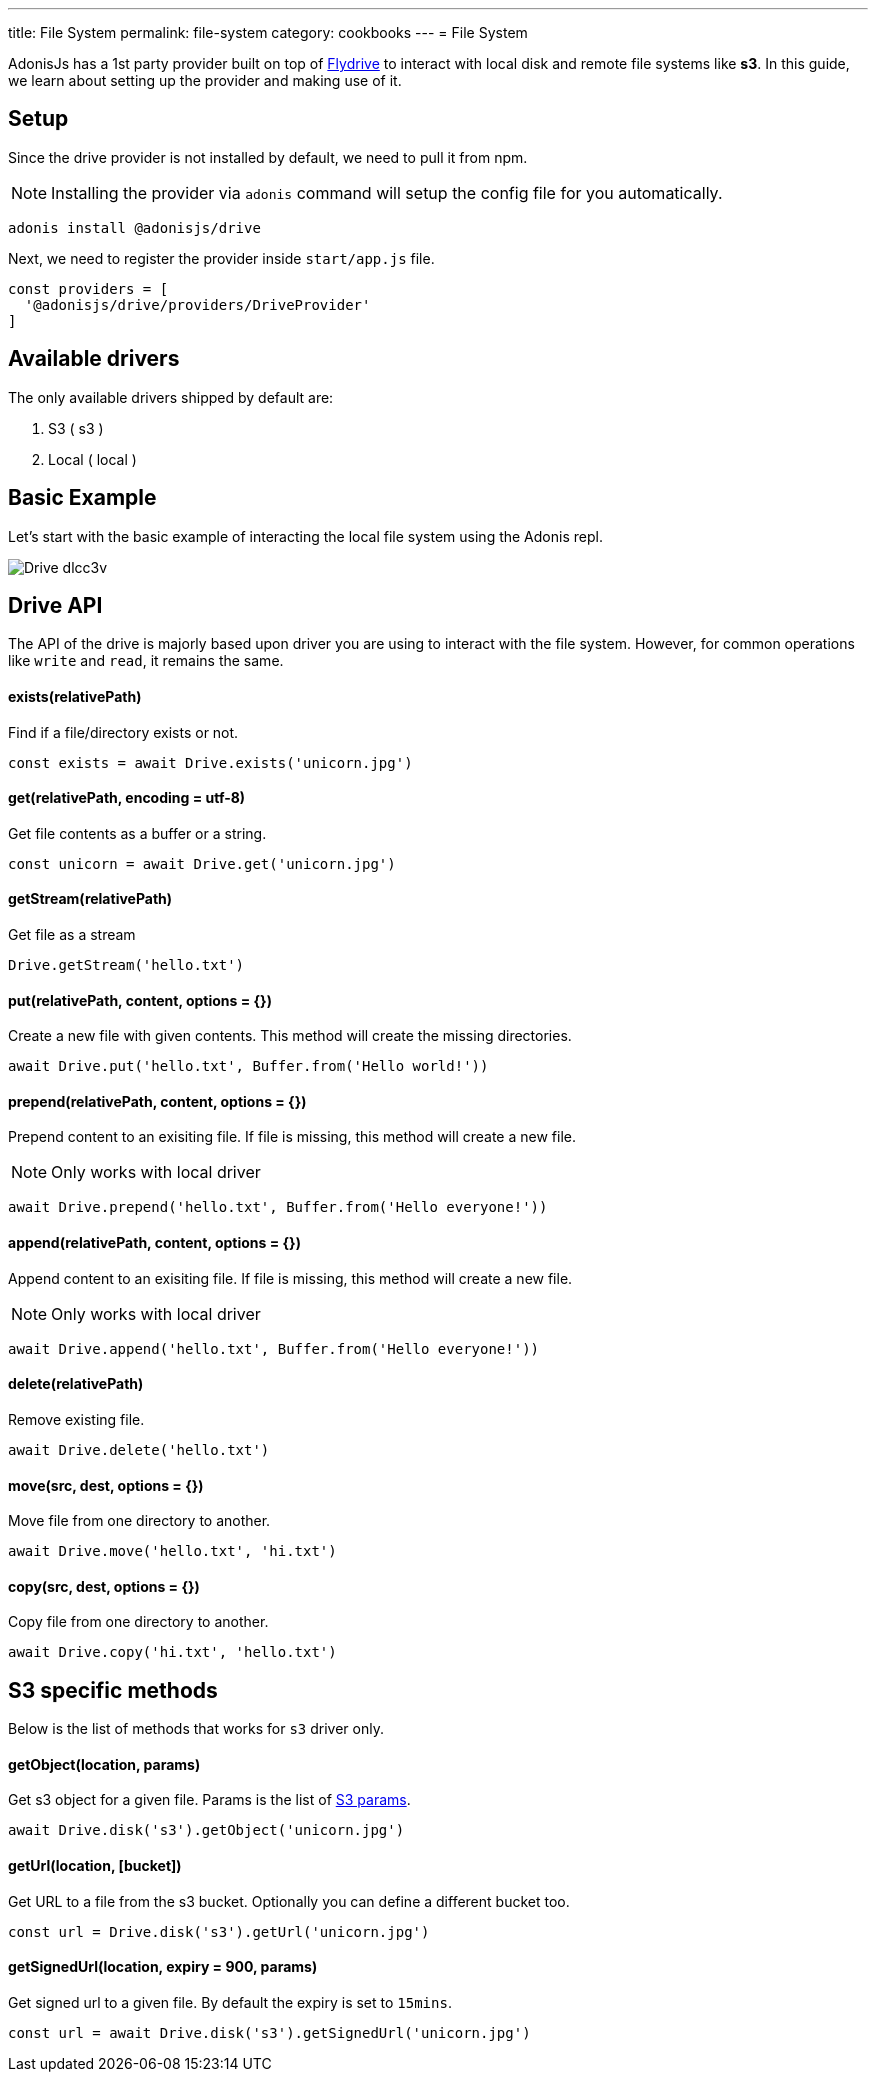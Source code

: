 ---
title: File System
permalink: file-system
category: cookbooks
---
= File System

toc::[]

AdonisJs has a 1st party provider built on top of link:https://github.com/Slynova-Org/node-flydrive[Flydrive] to interact with local disk and remote file systems like *s3*. In this guide, we learn about setting up the provider and making use of it.

== Setup
Since the drive provider is not installed by default, we need to pull it from npm.

NOTE: Installing the provider via `adonis` command will setup the config file for you automatically.

[source, bash]
----
adonis install @adonisjs/drive
----

Next, we need to register the provider inside `start/app.js` file.

[source, js]
----
const providers = [
  '@adonisjs/drive/providers/DriveProvider'
]
----

== Available drivers
The only available drivers shipped by default are:

[ol-shrinked]
1. S3 ( s3 )
2. Local ( local )

== Basic Example
Let's start with the basic example of interacting the local file system using the Adonis repl.

image:http://res.cloudinary.com/adonisjs/image/upload/q_100/v1505719793/Drive_dlcc3v.gif[]

== Drive API
The API of the drive is majorly based upon driver you are using to interact with the file system. However, for common operations like `write` and `read`, it remains the same.

==== exists(relativePath)
Find if a file/directory exists or not.

[source, js]
----
const exists = await Drive.exists('unicorn.jpg')
----

==== get(relativePath, encoding = utf-8)
Get file contents as a buffer or a string.

[source, js]
----
const unicorn = await Drive.get('unicorn.jpg')
----

==== getStream(relativePath)
Get file as a stream

[source, js]
----
Drive.getStream('hello.txt')
----

==== put(relativePath, content, options = {})
Create a new file with given contents. This method will create the missing directories.

[source, js]
----
await Drive.put('hello.txt', Buffer.from('Hello world!'))
----

==== prepend(relativePath, content, options = {})
Prepend content to an exisiting file. If file is missing, this method will create a new file.

NOTE: Only works with local driver

[source, js]
----
await Drive.prepend('hello.txt', Buffer.from('Hello everyone!'))
----

==== append(relativePath, content, options = {})
Append content to an exisiting file. If file is missing, this method will create a new file.

NOTE: Only works with local driver

[source, js]
----
await Drive.append('hello.txt', Buffer.from('Hello everyone!'))
----

==== delete(relativePath)
Remove existing file.

[source, js]
----
await Drive.delete('hello.txt')
----

==== move(src, dest, options = {})
Move file from one directory to another.

[source, js]
----
await Drive.move('hello.txt', 'hi.txt')
----

==== copy(src, dest, options = {})
Copy file from one directory to another.

[source, js]
----
await Drive.copy('hi.txt', 'hello.txt')
----

== S3 specific methods
Below is the list of methods that works for `s3` driver only.

==== getObject(location, params)
Get s3 object for a given file. Params is the list of link:http://docs.aws.amazon.com/AWSJavaScriptSDK/latest/AWS/S3.html#getObject-property[S3 params].

[source, js]
----
await Drive.disk('s3').getObject('unicorn.jpg')
----

==== getUrl(location, [bucket])
Get URL to a file from the s3 bucket. Optionally you can define a different bucket too.

[source, js]
----
const url = Drive.disk('s3').getUrl('unicorn.jpg')
----

==== getSignedUrl(location, expiry = 900, params)
Get signed url to a given file. By default the expiry is set to `15mins`.

[source, js]
----
const url = await Drive.disk('s3').getSignedUrl('unicorn.jpg')
----
